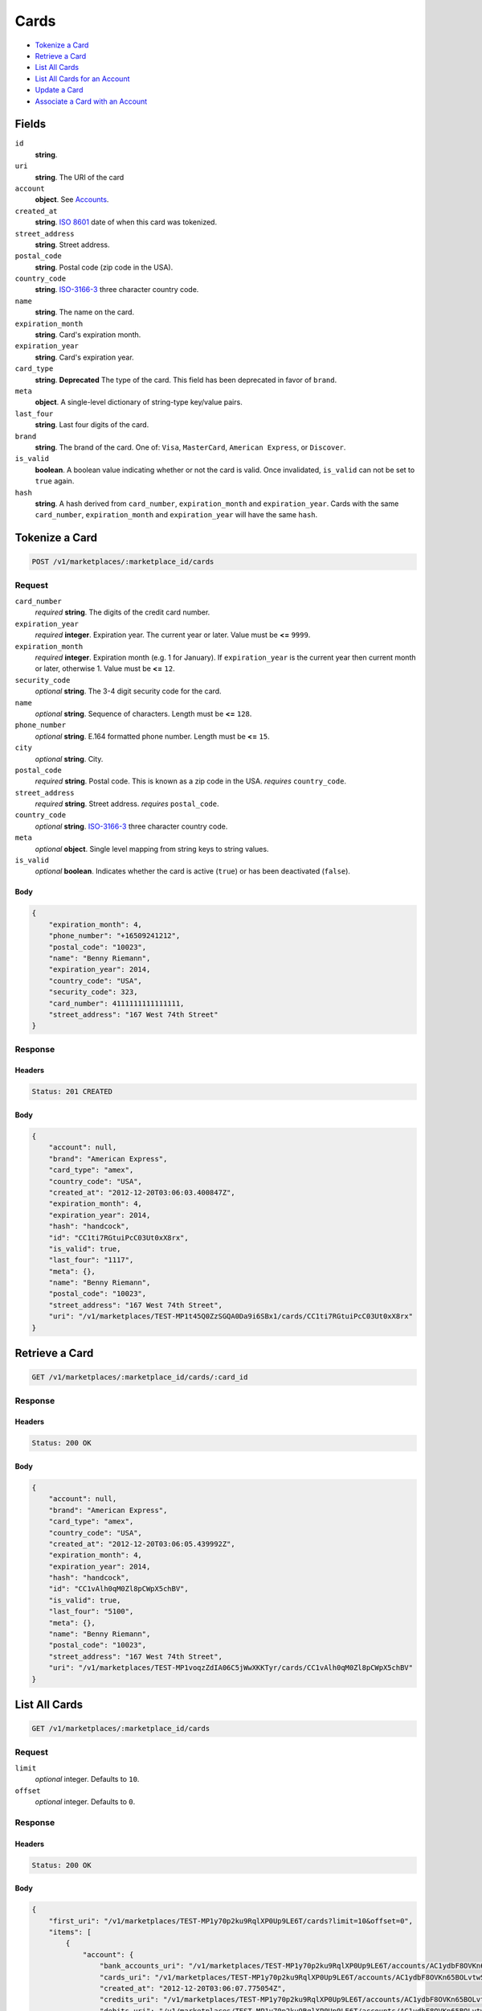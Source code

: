 Cards
=====

- `Tokenize a Card`_
- `Retrieve a Card`_
- `List All Cards`_
- `List All Cards for an Account`_
- `Update a Card`_
- `Associate a Card with an Account`_

Fields
------

``id`` 
    **string**.  
 
``uri`` 
    **string**. The URI of the card 
 
``account`` 
    **object**. See `Accounts <./accounts.rst>`_. 
 
``created_at`` 
    **string**. `ISO 8601 <http://www.w3.org/QA/Tips/iso-date>`_ date of when this card 
    was tokenized. 
 
``street_address`` 
    **string**. Street address. 
 
``postal_code`` 
    **string**. Postal code (zip code in the USA). 
 
``country_code`` 
    **string**. `ISO-3166-3`_ three character country code. 
 
``name`` 
    **string**. The name on the card. 
 
``expiration_month`` 
    **string**. Card's expiration month. 
 
``expiration_year`` 
    **string**. Card's expiration year. 
 
``card_type`` 
    **string**. **Deprecated** 
    The type of the card. This field has been deprecated in favor of 
    ``brand``. 
 
``meta`` 
    **object**. A single-level dictionary of string-type key/value pairs. 
 
``last_four`` 
    **string**. Last four digits of the card. 
 
``brand`` 
    **string**. The brand of the card. One of: ``Visa``, ``MasterCard``, 
    ``American Express``, or ``Discover``. 
 
``is_valid`` 
    **boolean**. A boolean value indicating whether or not the card is valid. Once 
    invalidated, ``is_valid`` can not be set to ``true`` again. 
 
``hash`` 
    **string**. A hash derived from ``card_number``, ``expiration_month`` and 
    ``expiration_year``. Cards with the same ``card_number``, 
    ``expiration_month`` and ``expiration_year`` will have the same 
    ``hash``. 
 

Tokenize a Card
---------------

.. code:: 
 
    POST /v1/marketplaces/:marketplace_id/cards 
 

Request
~~~~~~~

``card_number`` 
    *required* **string**. The digits of the credit card number. 
 
``expiration_year`` 
    *required* **integer**. Expiration year. The current year or later. Value must be **<=** ``9999``. 
 
``expiration_month`` 
    *required* **integer**. Expiration month (e.g. 1 for January). If ``expiration_year`` is the current year then current month or later, 
    otherwise 1. Value must be **<=** ``12``. 
 
``security_code`` 
    *optional* **string**. The 3-4 digit security code for the card. 
 
``name`` 
    *optional* **string**. Sequence of characters. Length must be **<=** ``128``. 
 
``phone_number`` 
    *optional* **string**. E.164 formatted phone number. Length must be **<=** ``15``. 
 
``city`` 
    *optional* **string**. City. 
 
``postal_code`` 
    *required* **string**. Postal code. This is known as a zip code in the USA. 
    *requires* ``country_code``. 
 
``street_address`` 
    *required* **string**. Street address. 
    *requires* ``postal_code``. 
 
``country_code`` 
    *optional* **string**. `ISO-3166-3 
    <http://www.iso.org/iso/home/standards/country_codes.htm#2012_iso3166-3>`_ 
    three character country code. 
 
``meta`` 
    *optional* **object**. Single level mapping from string keys to string values. 
 
``is_valid`` 
    *optional* **boolean**. Indicates whether the card is active (``true``) or has been deactivated 
    (``false``). 
 

Body 
^^^^ 
 
.. code:: javascript 
 
    { 
        "expiration_month": 4,  
        "phone_number": "+16509241212",  
        "postal_code": "10023",  
        "name": "Benny Riemann",  
        "expiration_year": 2014,  
        "country_code": "USA",  
        "security_code": 323,  
        "card_number": 4111111111111111,  
        "street_address": "167 West 74th Street" 
    } 
 

Response
~~~~~~~~

Headers 
^^^^^^^ 
 
.. code::  
 
    Status: 201 CREATED 
 
Body 
^^^^ 
 
.. code:: javascript 
 
    { 
        "account": null,  
        "brand": "American Express",  
        "card_type": "amex",  
        "country_code": "USA",  
        "created_at": "2012-12-20T03:06:03.400847Z",  
        "expiration_month": 4,  
        "expiration_year": 2014,  
        "hash": "handcock",  
        "id": "CC1ti7RGtuiPcC03Ut0xX8rx",  
        "is_valid": true,  
        "last_four": "1117",  
        "meta": {},  
        "name": "Benny Riemann",  
        "postal_code": "10023",  
        "street_address": "167 West 74th Street",  
        "uri": "/v1/marketplaces/TEST-MP1t45Q0ZzSGQA0Da9i6SBx1/cards/CC1ti7RGtuiPcC03Ut0xX8rx" 
    } 
 

Retrieve a Card
---------------

.. code:: 
 
    GET /v1/marketplaces/:marketplace_id/cards/:card_id 
 

Response
~~~~~~~~

Headers 
^^^^^^^ 
 
.. code::  
 
    Status: 200 OK 
 
Body 
^^^^ 
 
.. code:: javascript 
 
    { 
        "account": null,  
        "brand": "American Express",  
        "card_type": "amex",  
        "country_code": "USA",  
        "created_at": "2012-12-20T03:06:05.439992Z",  
        "expiration_month": 4,  
        "expiration_year": 2014,  
        "hash": "handcock",  
        "id": "CC1vAlh0qM0Zl8pCWpX5chBV",  
        "is_valid": true,  
        "last_four": "5100",  
        "meta": {},  
        "name": "Benny Riemann",  
        "postal_code": "10023",  
        "street_address": "167 West 74th Street",  
        "uri": "/v1/marketplaces/TEST-MP1voqzZdIA06C5jWwXKKTyr/cards/CC1vAlh0qM0Zl8pCWpX5chBV" 
    } 
 

List All Cards
--------------

.. code:: 
 
    GET /v1/marketplaces/:marketplace_id/cards 
 

Request
~~~~~~~

``limit``
    *optional* integer. Defaults to ``10``.

``offset``
    *optional* integer. Defaults to ``0``.

Response 
~~~~~~~~ 
 
Headers 
^^^^^^^ 
 
.. code::  
 
    Status: 200 OK 
 
Body 
^^^^ 
 
.. code:: javascript 
 
    { 
        "first_uri": "/v1/marketplaces/TEST-MP1y70p2ku9RqlXP0Up9LE6T/cards?limit=10&offset=0",  
        "items": [ 
            { 
                "account": { 
                    "bank_accounts_uri": "/v1/marketplaces/TEST-MP1y70p2ku9RqlXP0Up9LE6T/accounts/AC1ydbF8OVKn65BOLvtwSVuH/bank_accounts",  
                    "cards_uri": "/v1/marketplaces/TEST-MP1y70p2ku9RqlXP0Up9LE6T/accounts/AC1ydbF8OVKn65BOLvtwSVuH/cards",  
                    "created_at": "2012-12-20T03:06:07.775054Z",  
                    "credits_uri": "/v1/marketplaces/TEST-MP1y70p2ku9RqlXP0Up9LE6T/accounts/AC1ydbF8OVKn65BOLvtwSVuH/credits",  
                    "debits_uri": "/v1/marketplaces/TEST-MP1y70p2ku9RqlXP0Up9LE6T/accounts/AC1ydbF8OVKn65BOLvtwSVuH/debits",  
                    "email_address": "email.3@y.com",  
                    "holds_uri": "/v1/marketplaces/TEST-MP1y70p2ku9RqlXP0Up9LE6T/accounts/AC1ydbF8OVKn65BOLvtwSVuH/holds",  
                    "id": "AC1ydbF8OVKn65BOLvtwSVuH",  
                    "meta": {},  
                    "name": null,  
                    "refunds_uri": "/v1/marketplaces/TEST-MP1y70p2ku9RqlXP0Up9LE6T/accounts/AC1ydbF8OVKn65BOLvtwSVuH/refunds",  
                    "roles": [ 
                        "merchant",  
                        "buyer" 
                    ],  
                    "transactions_uri": "/v1/marketplaces/TEST-MP1y70p2ku9RqlXP0Up9LE6T/accounts/AC1ydbF8OVKn65BOLvtwSVuH/transactions",  
                    "uri": "/v1/marketplaces/TEST-MP1y70p2ku9RqlXP0Up9LE6T/accounts/AC1ydbF8OVKn65BOLvtwSVuH" 
                },  
                "brand": "American Express",  
                "card_type": "amex",  
                "created_at": "2012-12-20T03:06:07.780441Z",  
                "expiration_month": 10,  
                "expiration_year": 2016,  
                "hash": "handcock",  
                "id": "CC1ydpmkK2rZD6xDoEDhZwmD",  
                "is_valid": true,  
                "last_four": "1111",  
                "meta": {},  
                "name": null,  
                "uri": "/v1/marketplaces/TEST-MP1y70p2ku9RqlXP0Up9LE6T/accounts/AC1ydbF8OVKn65BOLvtwSVuH/cards/CC1ydpmkK2rZD6xDoEDhZwmD" 
            },  
            { 
                "account": { 
                    "bank_accounts_uri": "/v1/marketplaces/TEST-MP1y70p2ku9RqlXP0Up9LE6T/accounts/AC1ydhFJDCOas5FlqNji3ip5/bank_accounts",  
                    "cards_uri": "/v1/marketplaces/TEST-MP1y70p2ku9RqlXP0Up9LE6T/accounts/AC1ydhFJDCOas5FlqNji3ip5/cards",  
                    "created_at": "2012-12-20T03:06:07.776516Z",  
                    "credits_uri": "/v1/marketplaces/TEST-MP1y70p2ku9RqlXP0Up9LE6T/accounts/AC1ydhFJDCOas5FlqNji3ip5/credits",  
                    "debits_uri": "/v1/marketplaces/TEST-MP1y70p2ku9RqlXP0Up9LE6T/accounts/AC1ydhFJDCOas5FlqNji3ip5/debits",  
                    "email_address": "email.4@y.com",  
                    "holds_uri": "/v1/marketplaces/TEST-MP1y70p2ku9RqlXP0Up9LE6T/accounts/AC1ydhFJDCOas5FlqNji3ip5/holds",  
                    "id": "AC1ydhFJDCOas5FlqNji3ip5",  
                    "meta": {},  
                    "name": null,  
                    "refunds_uri": "/v1/marketplaces/TEST-MP1y70p2ku9RqlXP0Up9LE6T/accounts/AC1ydhFJDCOas5FlqNji3ip5/refunds",  
                    "roles": [ 
                        "buyer" 
                    ],  
                    "transactions_uri": "/v1/marketplaces/TEST-MP1y70p2ku9RqlXP0Up9LE6T/accounts/AC1ydhFJDCOas5FlqNji3ip5/transactions",  
                    "uri": "/v1/marketplaces/TEST-MP1y70p2ku9RqlXP0Up9LE6T/accounts/AC1ydhFJDCOas5FlqNji3ip5" 
                },  
                "brand": "Visa",  
                "card_type": "visa",  
                "country_code": "USA",  
                "created_at": "2012-12-20T03:06:07.790790Z",  
                "expiration_month": 1,  
                "expiration_year": 2015,  
                "hash": null,  
                "id": "CC32fec77c4a5211e2abbf80ee7316ae43",  
                "is_valid": true,  
                "last_four": "1111",  
                "meta": {},  
                "name": "Jet Li",  
                "postal_code": "94110",  
                "street_address": "Somewhere over the rainbow",  
                "uri": "/v1/marketplaces/TEST-MP1y70p2ku9RqlXP0Up9LE6T/accounts/AC1ydhFJDCOas5FlqNji3ip5/cards/CC32fec77c4a5211e2abbf80ee7316ae43" 
            },  
            { 
                "account": { 
                    "bank_accounts_uri": "/v1/marketplaces/TEST-MP1y70p2ku9RqlXP0Up9LE6T/accounts/AC1yfZXYfrU1zs2OUACgvGhR/bank_accounts",  
                    "cards_uri": "/v1/marketplaces/TEST-MP1y70p2ku9RqlXP0Up9LE6T/accounts/AC1yfZXYfrU1zs2OUACgvGhR/cards",  
                    "created_at": "2012-12-20T03:06:07.815383Z",  
                    "credits_uri": "/v1/marketplaces/TEST-MP1y70p2ku9RqlXP0Up9LE6T/accounts/AC1yfZXYfrU1zs2OUACgvGhR/credits",  
                    "debits_uri": "/v1/marketplaces/TEST-MP1y70p2ku9RqlXP0Up9LE6T/accounts/AC1yfZXYfrU1zs2OUACgvGhR/debits",  
                    "email_address": "email.5@y.com",  
                    "holds_uri": "/v1/marketplaces/TEST-MP1y70p2ku9RqlXP0Up9LE6T/accounts/AC1yfZXYfrU1zs2OUACgvGhR/holds",  
                    "id": "AC1yfZXYfrU1zs2OUACgvGhR",  
                    "meta": {},  
                    "name": null,  
                    "refunds_uri": "/v1/marketplaces/TEST-MP1y70p2ku9RqlXP0Up9LE6T/accounts/AC1yfZXYfrU1zs2OUACgvGhR/refunds",  
                    "roles": [ 
                        "buyer" 
                    ],  
                    "transactions_uri": "/v1/marketplaces/TEST-MP1y70p2ku9RqlXP0Up9LE6T/accounts/AC1yfZXYfrU1zs2OUACgvGhR/transactions",  
                    "uri": "/v1/marketplaces/TEST-MP1y70p2ku9RqlXP0Up9LE6T/accounts/AC1yfZXYfrU1zs2OUACgvGhR" 
                },  
                "brand": "Visa",  
                "card_type": "visa",  
                "country_code": "USA",  
                "created_at": "2012-12-20T03:06:07.843747Z",  
                "expiration_month": 1,  
                "expiration_year": 2015,  
                "hash": null,  
                "id": "CC3306ea244a5211e2abbf80ee7316ae43",  
                "is_valid": true,  
                "last_four": "1111",  
                "meta": {},  
                "name": "Jet Li",  
                "postal_code": "94110",  
                "street_address": "Somewhere over the rainbow",  
                "uri": "/v1/marketplaces/TEST-MP1y70p2ku9RqlXP0Up9LE6T/accounts/AC1yfZXYfrU1zs2OUACgvGhR/cards/CC3306ea244a5211e2abbf80ee7316ae43" 
            } 
        ],  
        "last_uri": "/v1/marketplaces/TEST-MP1y70p2ku9RqlXP0Up9LE6T/cards?limit=10&offset=0",  
        "limit": 10,  
        "next_uri": null,  
        "offset": 0,  
        "previous_uri": null,  
        "total": 3,  
        "uri": "/v1/marketplaces/TEST-MP1y70p2ku9RqlXP0Up9LE6T/cards?limit=10&offset=0" 
    } 
 

List All Cards for an Account
-----------------------------

.. code:: 
 
    GET /v1/marketplaces/:marketplace_id/accounts/:account_id/cards 
 

Request
~~~~~~~

``limit``
    *optional* integer. Defaults to ``10``.

``offset``
    *optional* integer. Defaults to ``0``.

Response 
~~~~~~~~ 
 
Headers 
^^^^^^^ 
 
.. code::  
 
    Status: 200 OK 
 
Body 
^^^^ 
 
.. code:: javascript 
 
    { 
        "first_uri": "/v1/marketplaces/TEST-MP1B39rrWZYg2l4IPa6CKrnl/accounts/AC1B9SiRAzWux0FqeGN6QUCf/cards?limit=10&offset=0",  
        "items": [ 
            { 
                "account": { 
                    "bank_accounts_uri": "/v1/marketplaces/TEST-MP1B39rrWZYg2l4IPa6CKrnl/accounts/AC1B9SiRAzWux0FqeGN6QUCf/bank_accounts",  
                    "cards_uri": "/v1/marketplaces/TEST-MP1B39rrWZYg2l4IPa6CKrnl/accounts/AC1B9SiRAzWux0FqeGN6QUCf/cards",  
                    "created_at": "2012-12-20T03:06:10.394856Z",  
                    "credits_uri": "/v1/marketplaces/TEST-MP1B39rrWZYg2l4IPa6CKrnl/accounts/AC1B9SiRAzWux0FqeGN6QUCf/credits",  
                    "debits_uri": "/v1/marketplaces/TEST-MP1B39rrWZYg2l4IPa6CKrnl/accounts/AC1B9SiRAzWux0FqeGN6QUCf/debits",  
                    "email_address": "email.3@y.com",  
                    "holds_uri": "/v1/marketplaces/TEST-MP1B39rrWZYg2l4IPa6CKrnl/accounts/AC1B9SiRAzWux0FqeGN6QUCf/holds",  
                    "id": "AC1B9SiRAzWux0FqeGN6QUCf",  
                    "meta": {},  
                    "name": null,  
                    "refunds_uri": "/v1/marketplaces/TEST-MP1B39rrWZYg2l4IPa6CKrnl/accounts/AC1B9SiRAzWux0FqeGN6QUCf/refunds",  
                    "roles": [ 
                        "merchant",  
                        "buyer" 
                    ],  
                    "transactions_uri": "/v1/marketplaces/TEST-MP1B39rrWZYg2l4IPa6CKrnl/accounts/AC1B9SiRAzWux0FqeGN6QUCf/transactions",  
                    "uri": "/v1/marketplaces/TEST-MP1B39rrWZYg2l4IPa6CKrnl/accounts/AC1B9SiRAzWux0FqeGN6QUCf" 
                },  
                "brand": "American Express",  
                "card_type": "amex",  
                "created_at": "2012-12-20T03:06:10.399561Z",  
                "expiration_month": 10,  
                "expiration_year": 2016,  
                "hash": "handcock",  
                "id": "CC1Ba4AFCwZC88TWRfJVwIL1",  
                "is_valid": true,  
                "last_four": "1111",  
                "meta": {},  
                "name": null,  
                "uri": "/v1/marketplaces/TEST-MP1B39rrWZYg2l4IPa6CKrnl/accounts/AC1B9SiRAzWux0FqeGN6QUCf/cards/CC1Ba4AFCwZC88TWRfJVwIL1" 
            },  
            { 
                "account": { 
                    "bank_accounts_uri": "/v1/marketplaces/TEST-MP1B39rrWZYg2l4IPa6CKrnl/accounts/AC1B9SiRAzWux0FqeGN6QUCf/bank_accounts",  
                    "cards_uri": "/v1/marketplaces/TEST-MP1B39rrWZYg2l4IPa6CKrnl/accounts/AC1B9SiRAzWux0FqeGN6QUCf/cards",  
                    "created_at": "2012-12-20T03:06:10.394856Z",  
                    "credits_uri": "/v1/marketplaces/TEST-MP1B39rrWZYg2l4IPa6CKrnl/accounts/AC1B9SiRAzWux0FqeGN6QUCf/credits",  
                    "debits_uri": "/v1/marketplaces/TEST-MP1B39rrWZYg2l4IPa6CKrnl/accounts/AC1B9SiRAzWux0FqeGN6QUCf/debits",  
                    "email_address": "email.3@y.com",  
                    "holds_uri": "/v1/marketplaces/TEST-MP1B39rrWZYg2l4IPa6CKrnl/accounts/AC1B9SiRAzWux0FqeGN6QUCf/holds",  
                    "id": "AC1B9SiRAzWux0FqeGN6QUCf",  
                    "meta": {},  
                    "name": null,  
                    "refunds_uri": "/v1/marketplaces/TEST-MP1B39rrWZYg2l4IPa6CKrnl/accounts/AC1B9SiRAzWux0FqeGN6QUCf/refunds",  
                    "roles": [ 
                        "merchant",  
                        "buyer" 
                    ],  
                    "transactions_uri": "/v1/marketplaces/TEST-MP1B39rrWZYg2l4IPa6CKrnl/accounts/AC1B9SiRAzWux0FqeGN6QUCf/transactions",  
                    "uri": "/v1/marketplaces/TEST-MP1B39rrWZYg2l4IPa6CKrnl/accounts/AC1B9SiRAzWux0FqeGN6QUCf" 
                },  
                "brand": "Visa",  
                "card_type": "visa",  
                "country_code": "USA",  
                "created_at": "2012-12-20T03:06:10.474402Z",  
                "expiration_month": 1,  
                "expiration_year": 2015,  
                "hash": null,  
                "id": "CC349854a44a5211e2907b80ee7316ae43",  
                "is_valid": true,  
                "last_four": "1111",  
                "meta": {},  
                "name": "Jet Li",  
                "postal_code": "94110",  
                "street_address": "Somewhere over the rainbow",  
                "uri": "/v1/marketplaces/TEST-MP1B39rrWZYg2l4IPa6CKrnl/accounts/AC1B9SiRAzWux0FqeGN6QUCf/cards/CC349854a44a5211e2907b80ee7316ae43" 
            },  
            { 
                "account": { 
                    "bank_accounts_uri": "/v1/marketplaces/TEST-MP1B39rrWZYg2l4IPa6CKrnl/accounts/AC1B9SiRAzWux0FqeGN6QUCf/bank_accounts",  
                    "cards_uri": "/v1/marketplaces/TEST-MP1B39rrWZYg2l4IPa6CKrnl/accounts/AC1B9SiRAzWux0FqeGN6QUCf/cards",  
                    "created_at": "2012-12-20T03:06:10.394856Z",  
                    "credits_uri": "/v1/marketplaces/TEST-MP1B39rrWZYg2l4IPa6CKrnl/accounts/AC1B9SiRAzWux0FqeGN6QUCf/credits",  
                    "debits_uri": "/v1/marketplaces/TEST-MP1B39rrWZYg2l4IPa6CKrnl/accounts/AC1B9SiRAzWux0FqeGN6QUCf/debits",  
                    "email_address": "email.3@y.com",  
                    "holds_uri": "/v1/marketplaces/TEST-MP1B39rrWZYg2l4IPa6CKrnl/accounts/AC1B9SiRAzWux0FqeGN6QUCf/holds",  
                    "id": "AC1B9SiRAzWux0FqeGN6QUCf",  
                    "meta": {},  
                    "name": null,  
                    "refunds_uri": "/v1/marketplaces/TEST-MP1B39rrWZYg2l4IPa6CKrnl/accounts/AC1B9SiRAzWux0FqeGN6QUCf/refunds",  
                    "roles": [ 
                        "merchant",  
                        "buyer" 
                    ],  
                    "transactions_uri": "/v1/marketplaces/TEST-MP1B39rrWZYg2l4IPa6CKrnl/accounts/AC1B9SiRAzWux0FqeGN6QUCf/transactions",  
                    "uri": "/v1/marketplaces/TEST-MP1B39rrWZYg2l4IPa6CKrnl/accounts/AC1B9SiRAzWux0FqeGN6QUCf" 
                },  
                "brand": "Visa",  
                "card_type": "visa",  
                "country_code": "USA",  
                "created_at": "2012-12-20T03:06:10.482850Z",  
                "expiration_month": 1,  
                "expiration_year": 2015,  
                "hash": null,  
                "id": "CC349973e84a5211e2907b80ee7316ae43",  
                "is_valid": true,  
                "last_four": "1111",  
                "meta": {},  
                "name": "Jet Li",  
                "postal_code": "94110",  
                "street_address": "Somewhere over the rainbow",  
                "uri": "/v1/marketplaces/TEST-MP1B39rrWZYg2l4IPa6CKrnl/accounts/AC1B9SiRAzWux0FqeGN6QUCf/cards/CC349973e84a5211e2907b80ee7316ae43" 
            } 
        ],  
        "last_uri": "/v1/marketplaces/TEST-MP1B39rrWZYg2l4IPa6CKrnl/accounts/AC1B9SiRAzWux0FqeGN6QUCf/cards?limit=10&offset=0",  
        "limit": 10,  
        "next_uri": null,  
        "offset": 0,  
        "previous_uri": null,  
        "total": 3,  
        "uri": "/v1/marketplaces/TEST-MP1B39rrWZYg2l4IPa6CKrnl/accounts/AC1B9SiRAzWux0FqeGN6QUCf/cards?limit=10&offset=0" 
    } 
 

Update a Card
-------------

.. code:: 
 
    PUT /v1/marketplaces/:marketplace_id/cards/:card_id 
 

Request
~~~~~~~

``is_valid`` 
    *optional* **boolean**. Indicates whether the card is active (``true``) or has been deactivated 
    (``false``). Setting this to ``false`` will deactivate the card. 
 
``meta`` 
    *optional* **object**. Single level mapping from string keys to string values. 
 

Body 
^^^^ 
 
.. code:: javascript 
 
    { 
        "is_valid": "False",  
        "meta": { 
            "my-own-field": "Customer request" 
        } 
    } 
 

Response
~~~~~~~~

Headers 
^^^^^^^ 
 
.. code::  
 
    Status: 200 OK 
 
Body 
^^^^ 
 
.. code:: javascript 
 
    { 
        "account": null,  
        "brand": "American Express",  
        "card_type": "amex",  
        "created_at": "2012-12-20T03:06:15.404339Z",  
        "expiration_month": 4,  
        "expiration_year": 2014,  
        "hash": "handcock",  
        "id": "CC1GNaZEs6iW2bvLXnj4YQ0P",  
        "is_valid": false,  
        "last_four": "1111",  
        "meta": { 
            "my-own-field": "Customer request" 
        },  
        "name": "Benny Riemann",  
        "uri": "/v1/marketplaces/TEST-MP1GASgfYgCLnEXmikYHRYjN/cards/CC1GNaZEs6iW2bvLXnj4YQ0P" 
    } 
 

Associate a Card with an Account
--------------------------------

.. code:: 
 
    PUT /v1/marketplaces/:marketplace_id/cards/:card_id 
 

Request
~~~~~~~

``account_uri`` 
    *optional* **string**.  
 

Body 
^^^^ 
 
.. code:: javascript 
 
    { 
        "account_uri": "/v1/marketplaces/TEST-MP1JpBi5picnoIkStmamaL75/accounts/AC1Jw5G3Es3XSjq4dvMRVsVZ" 
    } 
 

Response
~~~~~~~~

Headers 
^^^^^^^ 
 
.. code::  
 
    Status: 200 OK 
 
Body 
^^^^ 
 
.. code:: javascript 
 
    { 
        "account": { 
            "bank_accounts_uri": "/v1/marketplaces/TEST-MP1MbsF4QmshinavC4cJC4cH/accounts/AC1MhWToNg2sFXxmlMfcIxvZ/bank_accounts",  
            "cards_uri": "/v1/marketplaces/TEST-MP1MbsF4QmshinavC4cJC4cH/accounts/AC1MhWToNg2sFXxmlMfcIxvZ/cards",  
            "created_at": "2012-12-20T03:06:20.290923Z",  
            "credits_uri": "/v1/marketplaces/TEST-MP1MbsF4QmshinavC4cJC4cH/accounts/AC1MhWToNg2sFXxmlMfcIxvZ/credits",  
            "debits_uri": "/v1/marketplaces/TEST-MP1MbsF4QmshinavC4cJC4cH/accounts/AC1MhWToNg2sFXxmlMfcIxvZ/debits",  
            "email_address": "email.3@y.com",  
            "holds_uri": "/v1/marketplaces/TEST-MP1MbsF4QmshinavC4cJC4cH/accounts/AC1MhWToNg2sFXxmlMfcIxvZ/holds",  
            "id": "AC1MhWToNg2sFXxmlMfcIxvZ",  
            "meta": {},  
            "name": null,  
            "refunds_uri": "/v1/marketplaces/TEST-MP1MbsF4QmshinavC4cJC4cH/accounts/AC1MhWToNg2sFXxmlMfcIxvZ/refunds",  
            "roles": [ 
                "merchant",  
                "buyer" 
            ],  
            "transactions_uri": "/v1/marketplaces/TEST-MP1MbsF4QmshinavC4cJC4cH/accounts/AC1MhWToNg2sFXxmlMfcIxvZ/transactions",  
            "uri": "/v1/marketplaces/TEST-MP1MbsF4QmshinavC4cJC4cH/accounts/AC1MhWToNg2sFXxmlMfcIxvZ" 
        },  
        "brand": "American Express",  
        "card_type": "amex",  
        "created_at": "2012-12-20T03:06:20.383025Z",  
        "expiration_month": 4,  
        "expiration_year": 2014,  
        "hash": "handcock",  
        "id": "CC1Momax281g8vO5GZBYPyVB",  
        "is_valid": true,  
        "last_four": "1111",  
        "meta": {},  
        "name": "Benny Riemann",  
        "uri": "/v1/marketplaces/TEST-MP1MbsF4QmshinavC4cJC4cH/accounts/AC1MhWToNg2sFXxmlMfcIxvZ/cards/CC1Momax281g8vO5GZBYPyVB" 
    } 
 


